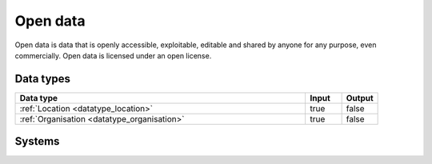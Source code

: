 .. _systemtype_sesam-systemtype-od:

.. rst-class:: center-title

=========
Open data
=========
Open data is data that is openly accessible, exploitable, editable and shared by anyone for any purpose, even commercially. Open data is licensed under an open license.

Data types
^^^^^^^^^^

.. list-table::
   :header-rows: 1
   :widths: 80, 10,10

   * - Data type
     - Input
     - Output

   * - :ref:`Location <datatype_location>`
     - true
     - false

   * - :ref:`Organisation <datatype_organisation>`
     - true
     - false

Systems
^^^^^^^^^^

.. panels::
    :body: text-left
    :container: container-lg pb-3
    :column: col-lg-4 col-md-4 col-sm-6 col-xs-12 p-2 custom-card

    **Brreg**

    Brønnøysund Register Centre develops and operates digital services that streamline, coordinate and simplify the dialogue with the public sector for individuals and companies.
    .. link-button:: system/brreg
        :type: ref
        :text: Read more
        :classes: read-more
    ---
    **DBpedia**

    A wikipedia project that is aiming to extract structured content from the information created in the project.
    .. link-button:: system/dbpedia
        :type: ref
        :text: Read more
        :classes: read-more
    ---
    **Opensesam**

    
    .. link-button:: system/opensesam
        :type: ref
        :text: Read more
        :classes: read-more
    ---
    **Yr.no**

    yr.no is a Norwegian website and an app for weather forecasts and other meteorological information.
    .. link-button:: system/yr
        :type: ref
        :text: Read more
        :classes: read-more
    ---